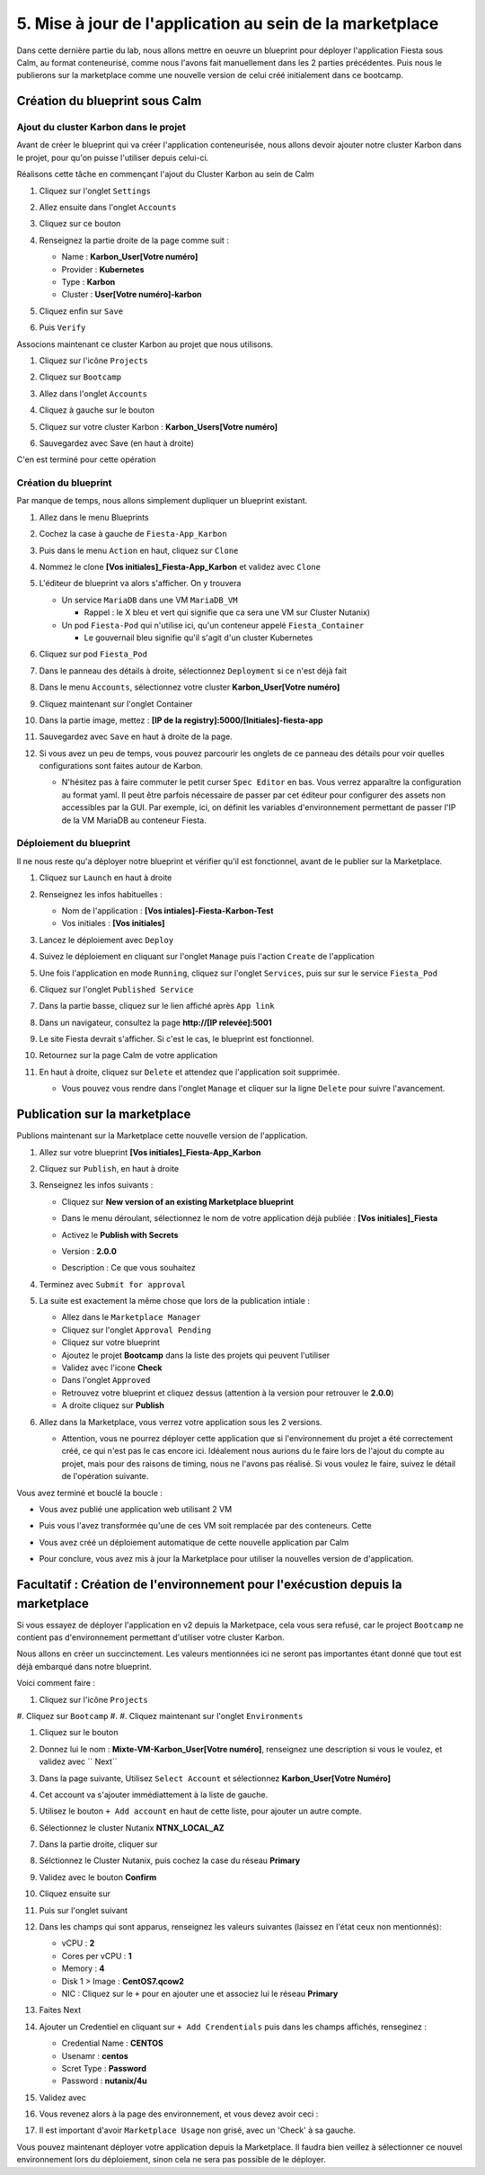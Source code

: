 .. _phase5_marketplace:

---------------------------------------------------------
5. Mise à jour de l'application au sein de la marketplace
---------------------------------------------------------

Dans cette dernière partie du lab, nous allons mettre en oeuvre un blueprint pour déployer l'application Fiesta sous Calm, au format conteneurisé, comme nous l'avons fait manuellement dans les 2 parties précédentes. Puis nous le publierons sur la marketplace comme une nouvelle version de celui créé initialement dans ce bootcamp.

Création du blueprint sous Calm
+++++++++++++++++++++++++++++++

Ajout du cluster Karbon dans le projet
--------------------------------------
Avant de créer le blueprint qui va créer l'application conteneurisée, nous allons devoir ajouter notre cluster Karbon dans le projet, pour qu'on puisse l'utiliser depuis celui-ci.

Réalisons cette tâche en commençant l'ajout du Cluster Karbon au sein de Calm

#. Cliquez sur l'onglet ``Settings``

   .. image:: images/0.png
      :alt: Icone Settings
      :width: 40px

#. Allez ensuite dans l'onglet ``Accounts``
#. Cliquez sur ce bouton 

   .. image:: images/2.png
      :alt: Add account
      :width: 150px

#. Renseignez la partie droite de la page comme suit :

   - Name : **Karbon_User[Votre numéro]**
   - Provider : **Kubernetes**
   - Type : **Karbon**
   - Cluster : **User[Votre numéro]-karbon**

#. Cliquez enfin sur ``Save``
#. Puis ``Verify``

   .. image:: images/3.png
      :alt: Account verified
      :width: 150px

Associons maintenant ce cluster Karbon au projet que nous utilisons.

#. Cliquez sur l'icône ``Projects``

   .. image:: images/1.png
      :alt: Icone Projects
      :width: 40px

#. Cliquez sur ``Bootcamp``
#. Allez dans l'onglet ``Accounts``
#. Cliquez à gauche sur le bouton

   .. image:: images/4.png
      :alt: Icone Projects
      :width: 150px

#. Cliquez sur votre cluster Karbon : **Karbon_Users[Votre numéro]**

#. Sauvegardez avec Save (en haut à droite)



C'en est terminé pour cette opération

Création du blueprint
---------------------

Par manque de temps, nous allons simplement dupliquer un blueprint existant.

#. Allez dans le menu Blueprints

   .. image:: images/5.png
      :alt: Icone BP
      :width: 150px

#. Cochez la case à gauche de ``Fiesta-App_Karbon``

   .. image:: images/6.png
      :alt: Select BP
      :width: 150px

#. Puis dans le menu ``Action`` en haut, cliquez sur ``Clone``

   .. image:: images/7.png
      :alt: Clone BP
      :width: 150px

#. Nommez le clone **[Vos initiales]_Fiesta-App_Karbon** et validez avec ``Clone``

#. L'éditeur de blueprint va alors s'afficher. On y trouvera 

   - Un service ``MariaDB`` dans une VM ``MariaDB_VM``

     - Rappel : le X bleu et vert qui signifie que ca sera une VM sur Cluster Nutanix)
  
   - Un pod ``Fiesta-Pod`` qui n'utilise ici, qu'un conteneur appelé ``Fiesta_Container``

     - Le gouvernail bleu signifie qu'il s'agit d'un cluster Kubernetes
  

#. Cliquez sur pod ``Fiesta_Pod``

#. Dans le panneau des détails à droite, sélectionnez ``Deployment`` si ce n'est déjà fait

#. Dans le menu ``Accounts``, sélectionnez votre cluster **Karbon_User[Votre numéro]**

   .. image:: images/8.png
      :alt: Accounts
      :width: 250px

#. Cliquez maintenant sur l'onglet Container

#. Dans la partie image, mettez : **[IP de la registry]:5000/[Initiales]-fiesta-app**

   .. image:: images/18.png
      :alt: Image
      :width: 250px


#. Sauvegardez avec ``Save`` en haut à droite de la page.

#. Si vous avez un peu de temps, vous pouvez parcourir les onglets de ce panneau des détails pour voir quelles configurations sont faites autour de Karbon.

   - N'hésitez pas à faire commuter le petit curser ``Spec Editor`` en bas. Vous verrez apparaître la configuration au format yaml. Il peut être parfois nécessaire de passer par cet éditeur pour configurer des assets non accessibles par la GUI. Par exemple, ici, on définit les variables d'environnement permettant de passer l'IP de la VM MariaDB au conteneur Fiesta.

     .. image:: images/9.png
        :alt: Spec editor
        :width: 250px

Déploiement du blueprint
------------------------

Il ne nous reste qu'a déployer notre blueprint et vérifier qu'il est fonctionnel, avant de le publier sur la Marketplace.

#. Cliquez sur ``Launch`` en haut à droite

#. Renseignez les infos habituelles :

   - Nom de l'application : **[Vos intiales]-Fiesta-Karbon-Test**
   
   - Vos initiales : **[Vos initiales]**



#. Lancez le déploiement avec ``Deploy``

#. Suivez le déploiement en cliquant sur l'onglet ``Manage`` puis l'action ``Create`` de l'application

#. Une fois l'application en mode ``Running``, cliquez sur l'onglet ``Services``, puis sur sur le service ``Fiesta_Pod``

#. Cliquez sur l'onglet ``Published Service``

#. Dans la partie basse, cliquez sur le lien affiché après ``App link``

   .. image:: images/10.png
      :alt: Service details
      :width: 250px

#. Dans un navigateur, consultez la page **http://[IP relevée]:5001**

#. Le site Fiesta devrait s'afficher. Si c'est le cas, le blueprint est fonctionnel.

#. Retournez sur la page Calm de votre application

#. En haut à droite, cliquez sur ``Delete`` et attendez que l'application soit supprimée.

   - Vous pouvez vous rendre dans l'onglet ``Manage`` et cliquer sur la ligne ``Delete`` pour suivre l'avancement.

Publication sur la marketplace
++++++++++++++++++++++++++++++

Publions maintenant sur la Marketplace cette nouvelle version de l'application.

#. Allez sur votre blueprint **[Vos initiales]_Fiesta-App_Karbon**

#. Cliquez sur ``Publish``, en haut à droite

#. Renseignez les infos suivants : 

   - Cliquez sur **New version of an existing Marketplace blueprint**

     .. image:: images/11.png
        :alt: replace
        :width: 250px

   - Dans le menu déroulant, sélectionnez le nom de votre application déjà publiée : **[Vos initiales]_Fiesta**
   - Activez le **Publish with Secrets**
   - Version : **2.0.0**
   - Description : Ce que vous souhaitez
  
#. Terminez avec ``Submit for approval``

#. La suite est exactement la même chose que lors de la publication intiale :

   - Allez dans le ``Marketplace Manager``
   - Cliquez sur l'onglet ``Approval Pending``
   - Cliquez sur votre blueprint
   - Ajoutez le projet **Bootcamp** dans la liste des projets qui peuvent l'utiliser
   - Validez avec l'icone **Check**
   - Dans l'onglet ``Approved``
   - Retrouvez votre blueprint et cliquez dessus (attention à la version pour retrouver le **2.0.0**)
   - A droite cliquez sur **Publish**

#. Allez dans la Marketplace, vous verrez votre application sous les 2 versions. 
   
   - Attention, vous ne pourrez déployer cette application que si l'environnement du projet a été correctement créé, ce qui n'est pas le cas encore ici. Idéalement nous aurions du le faire lors de l'ajout du compte au projet, mais pour des raisons de timing, nous ne l'avons pas réalisé. Si vous voulez le faire, suivez le détail de l'opération suivante.


Vous avez terminé et bouclé la boucle : 

- Vous avez publié une application web utilisant 2 VM
- Puis vous l'avez transformée qu'une de ces VM soit remplacée par des conteneurs. Cette
- Vous avez créé un déploiement automatique de cette nouvelle application par Calm
- Pour conclure, vous avez mis à jour la Marketplace pour utiliser la nouvelles version de d'application.

  .. image:: images/boss.gif
     :alt: Boss
     :width: 250px


Facultatif : Création de l'environnement pour l'exécustion depuis la marketplace
++++++++++++++++++++++++++++++++++++++++++++++++++++++++++++++++++++++++++++++++

Si vous essayez de déployer l'application en v2 depuis la Marketpace, cela vous sera refusé, car le project ``Bootcamp`` ne contient pas d'environnement permettant d'utiliser votre cluster Karbon. 

Nous allons en créer un succinctement. Les valeurs mentionnées ici ne seront pas importantes étant donné que tout est déjà embarqué dans notre blueprint.

Voici comment faire :

#. Cliquez sur l'icône ``Projects``

   .. image:: images/1.png
      :alt: Icone Projects
      :width: 40px

#. Cliquez sur ``Bootcamp``
#. 
#. Cliquez maintenant sur l'onglet ``Environments``

#. Cliquez sur le bouton 

   .. image:: images/12.png
      :alt: Icone BP
      :width: 150px

#. Donnez lui le nom : **Mixte-VM-Karbon_User[Votre numéro]**, renseignez une description si vous le voulez, et validez avec `` Next``

#. Dans la page suivante, Utilisez ``Select Account`` et sélectionnez **Karbon_User[Votre Numéro]**

#. Cet account va s'ajouter immédiattement à la liste de gauche. 

#. Utilisez le bouton ``+ Add account`` en haut de cette liste, pour ajouter un autre compte.

#. Sélectionnez le cluster Nutanix **NTNX_LOCAL_AZ**

#. Dans la partie droite, cliquer sur
   
   .. image:: images/13.png
      :alt: Edit Cluster
      :width: 150px 

#. Sélctionnez le Cluster Nutanix, puis cochez la case du réseau **Primary**

#. Validez avec le bouton **Confirm**

#. Cliquez ensuite sur
   
   .. image:: images/14.png
      :alt: VM Configuration
      :width: 450px 

#. Puis sur l'onglet suivant

   .. image:: images/15.png
      :alt: Linux
      :width: 100px 

#. Dans les champs qui sont apparus, renseignez les valeurs suivantes (laissez en l'état ceux non mentionnés):
  
   - vCPU : **2**
   - Cores per vCPU : **1**
   - Memory : **4**
   - Disk 1 > Image : **CentOS7.qcow2**
   - NIC : Cliquez sur le ``+`` pour en ajouter une et associez lui le réseau **Primary**

#. Faites Next

#. Ajouter un Credentiel en cliquant sur ``+ Add Crendentials`` puis dans les champs affichés, renseginez :

   - Credential Name : **CENTOS**
   - Usenamr : **centos**
   - Scret Type : **Password**
   - Password : **nutanix/4u**

#. Validez avec 

   .. image:: images/16.png
      :alt: Save environment
      :width: 150px

#. Vous revenez alors à la page des environnement, et vous devez avoir ceci :

   .. image:: images/17.png
      :alt: New environment
      :width: 250px

#. Il est important d'avoir ``Marketplace Usage`` non grisé, avec un 'Check' à sa gauche. 

Vous pouvez maintenant déployer votre application depuis la Marketplace. Il faudra bien veillez à sélectionner ce nouvel environnement lors du déploiement, sinon cela ne sera pas possible de le déployer.